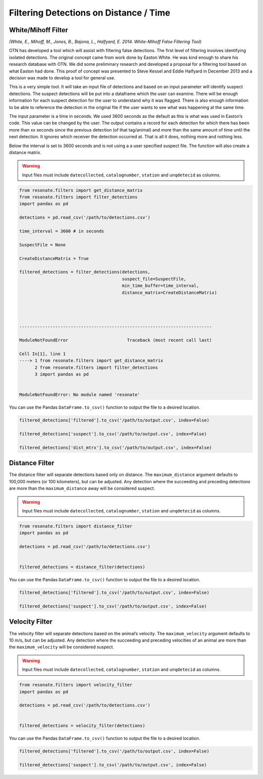 Filtering Detections on Distance / Time
=======================================

White/Mihoff Filter
-------------------

*(White, E., Mihoff, M., Jones, B., Bajona, L., Halfyard, E. 2014.
White-Mihoff False Filtering Tool)*

OTN has developed a tool which will assist with filtering false
detections. The first level of filtering involves identifying isolated
detections. The original concept came from work done by Easton White. He
was kind enough to share his research database with OTN. We did some
preliminary research and developed a proposal for a filtering tool based
on what Easton had done. This proof of concept was presented to Steve
Kessel and Eddie Halfyard in December 2013 and a decision was made to
develop a tool for general use.

This is a very simple tool. It will take an input file of detections and
based on an input parameter will identify suspect detections. The
suspect detections will be put into a dataframe which the user can
examine. There will be enough information for each suspect detection for
the user to understand why it was flagged. There is also enough
information to be able to reference the detection in the original file
if the user wants to see what was happening at the same time.

The input parameter is a time in seconds. We used 3600 seconds as the
default as this is what was used in Easton’s code. This value can be
changed by the user. The output contains a record for each detection for
which there has been more than xx seconds since the previous detection
(of that tag/animal) and more than the same amount of time until the
next detection. It ignores which receiver the detection occurred at.
That is all it does, nothing more and nothing less.

Below the interval is set to 3600 seconds and is not using a a user
specified suspect file. The function will also create a distance matrix.

.. warning:: 

   Input files must include ``datecollected``, ``catalognumber``, ``station`` and ``unqdetecid`` as columns.

.. code:: python

    from resonate.filters import get_distance_matrix
    from resonate.filters import filter_detections
    import pandas as pd
    
    detections = pd.read_csv('/path/to/detections.csv')
    
    time_interval = 3600 # in seconds
    
    SuspectFile = None
    
    CreateDistanceMatrix = True
    
    filtered_detections = filter_detections(detections, 
                                            suspect_file=SuspectFile, 
                                            min_time_buffer=time_interval,
                                            distance_matrix=CreateDistanceMatrix)




    ---------------------------------------------------------------------------

    ModuleNotFoundError                       Traceback (most recent call last)

    Cell In[1], line 1
    ----> 1 from resonate.filters import get_distance_matrix
          2 from resonate.filters import filter_detections
          3 import pandas as pd


    ModuleNotFoundError: No module named 'resonate'


You can use the Pandas ``DataFrame.to_csv()`` function to output the
file to a desired location.

.. code:: python

    filtered_detections['filtered'].to_csv('/path/to/output.csv', index=False)
    
    filtered_detections['suspect'].to_csv('/path/to/output.csv', index=False)
    
    filtered_detections['dist_mtrx'].to_csv('/path/to/output.csv', index=False)

Distance Filter
---------------

The distance filter will separate detections based only on distance. The
``maximum_distance`` argument defaults to 100,000 meters (or 100
kilometers), but can be adjusted. Any detection where the succeeding and
preceding detections are more than the ``maximum_distance`` away will be
considered suspect.

.. warning:: 

   Input files must include ``datecollected``, ``catalognumber``, ``station`` and ``unqdetecid`` as columns.

.. code:: python

    from resonate.filters import distance_filter
    import pandas as pd
    
    detections = pd.read_csv('/path/to/detections.csv')
    
    
    filtered_detections = distance_filter(detections)

You can use the Pandas ``DataFrame.to_csv()`` function to output the
file to a desired location.

.. code:: python

    filtered_detections['filtered'].to_csv('/path/to/output.csv', index=False)
    
    filtered_detections['suspect'].to_csv('/path/to/output.csv', index=False)

Velocity Filter
---------------

The velocity filter will separate detections based on the animal’s
velocity. The ``maximum_velocity`` argument defaults to 10 m/s, but can
be adjusted. Any detection where the succeeding and preceding velocities
of an animal are more than the ``maximum_velocity`` will be considered
suspect.

.. warning:: 

   Input files must include ``datecollected``, ``catalognumber``, ``station`` and ``unqdetecid`` as columns.

.. code:: python

    from resonate.filters import velocity_filter
    import pandas as pd
    
    detections = pd.read_csv('/path/to/detections.csv')
    
    
    filtered_detections = velocity_filter(detections)

You can use the Pandas ``DataFrame.to_csv()`` function to output the
file to a desired location.

.. code:: python

    filtered_detections['filtered'].to_csv('/path/to/output.csv', index=False)
    
    filtered_detections['suspect'].to_csv('/path/to/output.csv', index=False)
